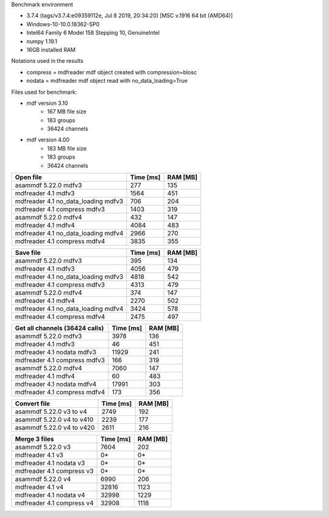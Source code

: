 Benchmark environment

* 3.7.4 (tags/v3.7.4:e09359112e, Jul  8 2019, 20:34:20) [MSC v.1916 64 bit (AMD64)]
* Windows-10-10.0.18362-SP0
* Intel64 Family 6 Model 158 Stepping 10, GenuineIntel
* numpy 1.19.1
* 16GB installed RAM

Notations used in the results

* compress = mdfreader mdf object created with compression=blosc
* nodata = mdfreader mdf object read with no_data_loading=True

Files used for benchmark:

* mdf version 3.10
    * 167 MB file size
    * 183 groups
    * 36424 channels
* mdf version 4.00
    * 183 MB file size
    * 183 groups
    * 36424 channels



================================================== ========= ========
Open file                                          Time [ms] RAM [MB]
================================================== ========= ========
asammdf 5.22.0 mdfv3                                     277      135
mdfreader 4.1 mdfv3                                     1564      451
mdfreader 4.1 no_data_loading mdfv3                      706      204
mdfreader 4.1 compress mdfv3                            1403      319
asammdf 5.22.0 mdfv4                                     432      147
mdfreader 4.1 mdfv4                                     4084      483
mdfreader 4.1 no_data_loading mdfv4                     2966      270
mdfreader 4.1 compress mdfv4                            3835      355
================================================== ========= ========


================================================== ========= ========
Save file                                          Time [ms] RAM [MB]
================================================== ========= ========
asammdf 5.22.0 mdfv3                                     395      134
mdfreader 4.1 mdfv3                                     4056      479
mdfreader 4.1 no_data_loading mdfv3                     4818      542
mdfreader 4.1 compress mdfv3                            4313      479
asammdf 5.22.0 mdfv4                                     374      147
mdfreader 4.1 mdfv4                                     2270      502
mdfreader 4.1 no_data_loading mdfv4                     3424      578
mdfreader 4.1 compress mdfv4                            2475      497
================================================== ========= ========


================================================== ========= ========
Get all channels (36424 calls)                     Time [ms] RAM [MB]
================================================== ========= ========
asammdf 5.22.0 mdfv3                                    3978      136
mdfreader 4.1 mdfv3                                       46      451
mdfreader 4.1 nodata mdfv3                             11929      241
mdfreader 4.1 compress mdfv3                             166      319
asammdf 5.22.0 mdfv4                                    7060      147
mdfreader 4.1 mdfv4                                       60      483
mdfreader 4.1 nodata mdfv4                             17991      303
mdfreader 4.1 compress mdfv4                             173      356
================================================== ========= ========


================================================== ========= ========
Convert file                                       Time [ms] RAM [MB]
================================================== ========= ========
asammdf 5.22.0 v3 to v4                                 2749      192
asammdf 5.22.0 v4 to v410                               2239      177
asammdf 5.22.0 v4 to v420                               2611      216
================================================== ========= ========


================================================== ========= ========
Merge 3 files                                      Time [ms] RAM [MB]
================================================== ========= ========
asammdf 5.22.0 v3                                       7604      202
mdfreader 4.1 v3                                          0*       0*
mdfreader 4.1 nodata v3                                   0*       0*
mdfreader 4.1 compress v3                                 0*       0*
asammdf 5.22.0 v4                                       6990      206
mdfreader 4.1 v4                                       32816     1123
mdfreader 4.1 nodata v4                                32998     1229
mdfreader 4.1 compress v4                              32908     1118
================================================== ========= ========